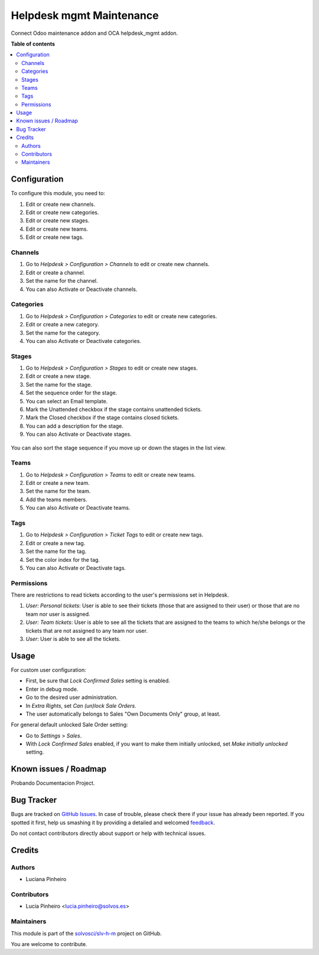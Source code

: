 =========================
Helpdesk mgmt Maintenance
=========================

.. !!!!!!!!!!!!!!!!!!!!!!!!!!!!!!!!!!!!!!!!!!!!!!!!!!!!
   !! This file is generated by oca-gen-addon-readme !!
   !! changes will be overwritten.                   !!
   !!!!!!!!!!!!!!!!!!!!!!!!!!!!!!!!!!!!!!!!!!!!!!!!!!!!

.. |badge1| image:: https://img.shields.io/badge/maturity-Beta-yellow.png
    :target: https://odoo-community.org/page/development-status
    :alt: Beta
.. |badge2| image:: https://img.shields.io/badge/licence-LGPL--3-blue.png
    :target: http://www.gnu.org/licenses/lgpl-3.0-standalone.html
    :alt: License: LGPL-3
.. |badge3| image:: https://img.shields.io/badge/github-solvosci%2Fslv--h--m-lightgray.png?logo=github
    :target: https://github.com/solvosci/slv-h-m/tree/15.0/helpdesk_mgmt_maintenance
    :alt: solvosci/slv-h-m

|badge1| |badge2| |badge3| 

Connect Odoo maintenance addon and OCA helpdesk_mgmt addon.

**Table of contents**

.. contents::
   :local:

Configuration
=============

To configure this module, you need to:

#. Edit or create new channels.
#. Edit or create new categories.
#. Edit or create new stages.
#. Edit or create new teams.
#. Edit or create new tags.

Channels
~~~~~~~~

#. Go to *Helpdesk > Configuration > Channels* to edit or create new channels.
#. Edit or create a channel.
#. Set the name for the channel.
#. You can also Activate or Deactivate channels.

.. figure:: https://raw.githubusercontent.com/solvosci/slv-h-m/15.0/helpdesk_mgmt_maintenance/static/description/Channels.PNG
   :alt: Channels
   :width: 600 px

Categories
~~~~~~~~~~

#. Go to *Helpdesk > Configuration > Categories* to edit or create new categories.
#. Edit or create a new category.
#. Set the name for the category.
#. You can also Activate or Deactivate categories.

.. figure:: https://raw.githubusercontent.com/solvosci/slv-h-m/15.0/helpdesk_mgmt_maintenance/static/description/Categories.PNG
   :alt: Categories
   :width: 600 px

Stages
~~~~~~

#. Go to *Helpdesk > Configuration > Stages* to edit or create new stages.
#. Edit or create a new stage.
#. Set the name for the stage.
#. Set the sequence order for the stage.
#. You can select an Email template.
#. Mark the Unattended checkbox if the stage contains unattended tickets.
#. Mark the Closed checkbox if the stage contains closed tickets.
#. You can add a description for the stage.
#. You can also Activate or Deactivate stages.

.. figure:: https://raw.githubusercontent.com/solvosci/slv-h-m/15.0/helpdesk_mgmt_maintenance/static/description/Stages.PNG
   :alt: Stages
   :width: 600 px

You can also sort the stage sequence if you move up or down the stages in the list view.

Teams
~~~~~

#. Go to *Helpdesk > Configuration > Teams* to edit or create new teams.
#. Edit or create a new team.
#. Set the name for the team.
#. Add the teams members.
#. You can also Activate or Deactivate teams.

.. figure:: https://raw.githubusercontent.com/solvosci/slv-h-m/15.0/helpdesk_mgmt_maintenance/static/description/Teams.PNG
   :alt: Teams
   :width: 600 px

Tags
~~~~

#. Go to *Helpdesk > Configuration > Ticket Tags* to edit or create new tags.
#. Edit or create a new tag.
#. Set the name for the tag.
#. Set the color index for the tag.
#. You can also Activate or Deactivate tags.

.. figure:: https://raw.githubusercontent.com/solvosci/slv-h-m/15.0/helpdesk_mgmt_maintenance/static/description/Tags.PNG
   :alt: Ticket Tags
   :width: 600 px


Permissions
~~~~~~~~~~~

There are restrictions to read tickets according to the user's permissions set in Helpdesk.

#. *User: Personal tickets*: User is able to see their tickets (those that are assigned to their user) or those that are no team nor user is assigned.
#. *User: Team tickets*: User is able to see all the tickets that are assigned to the teams to which he/she belongs or the tickets that are not assigned to any team nor user.
#. *User*: User is able to see all the tickets.

Usage
=====

For custom user configuration:

* First, be sure that *Lock Confirmed Sales* setting is enabled.
* Enter in debug mode.
* Go to the desired user administration.
* In *Extra Rights*, set *Can (un)lock Sale Orders*.
* The user automatically belongs to Sales "Own Documents Only" group, at least.

For general default unlocked Sale Order setting:

* Go to *Settings* > *Sales*.
* With *Lock Confirmed Sales* enabled, if you want to make them initially
  unlocked, set *Make initially unlocked* setting.

Known issues / Roadmap
======================

Probando Documentacion Project.

Bug Tracker
===========

Bugs are tracked on `GitHub Issues <https://github.com/solvosci/slv-h-m/issues>`_.
In case of trouble, please check there if your issue has already been reported.
If you spotted it first, help us smashing it by providing a detailed and welcomed
`feedback <https://github.com/solvosci/slv-h-m/issues/new?body=module:%20helpdesk_mgmt_maintenance%0Aversion:%2015.0%0A%0A**Steps%20to%20reproduce**%0A-%20...%0A%0A**Current%20behavior**%0A%0A**Expected%20behavior**>`_.

Do not contact contributors directly about support or help with technical issues.

Credits
=======

Authors
~~~~~~~

* Luciana Pinheiro

Contributors
~~~~~~~~~~~~

* Lucia Pinheiro <lucia.pinheiro@solvos.es>

Maintainers
~~~~~~~~~~~

This module is part of the `solvosci/slv-h-m <https://github.com/solvosci/slv-h-m/tree/15.0/helpdesk_mgmt_maintenance>`_ project on GitHub.

You are welcome to contribute.
